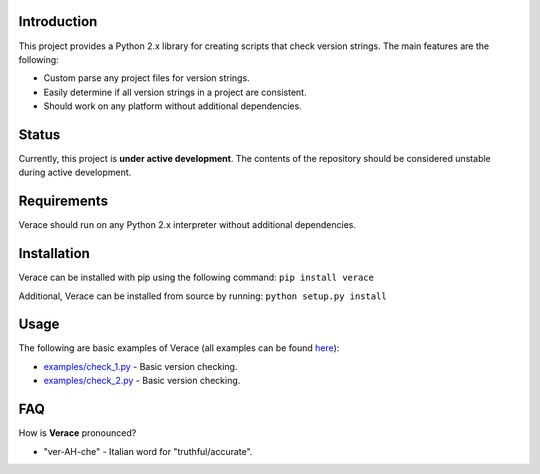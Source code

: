 Introduction
============

This project provides a Python 2.x library for creating scripts that
check version strings. The main features are the following:

-  Custom parse any project files for version strings.

-  Easily determine if all version strings in a project are consistent.

-  Should work on any platform without additional dependencies.

Status
======

Currently, this project is **under active development**. The contents of
the repository should be considered unstable during active development.

Requirements
============

Verace should run on any Python 2.x interpreter without additional
dependencies.

Installation
============

Verace can be installed with pip using the following command:
``pip install verace``

Additional, Verace can be installed from source by running:
``python setup.py install``

Usage
=====

The following are basic examples of Verace (all examples can be found
`here <https://github.com/jeffrimko/Verace/tree/master/examples>`__):

-  `examples/check\_1.py <https://github.com/jeffrimko/Verace/blob/master/examples/check_1.py>`__
   - Basic version checking.

-  `examples/check\_2.py <https://github.com/jeffrimko/Verace/blob/master/examples/check_2.py>`__
   - Basic version checking.

FAQ
===

How is **Verace** pronounced?

-  "ver-AH-che" - Italian word for "truthful/accurate".

